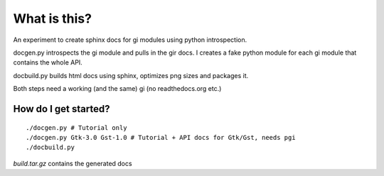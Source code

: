 What is this?
=============

An experiment to create sphinx docs for gi modules using python introspection.

docgen.py introspects the gi module and pulls in the gir docs.
I creates a fake python module for each gi module that contains
the whole API.

docbuild.py builds html docs using sphinx, optimizes png sizes and packages it.

Both steps need a working (and the same) gi (no readthedocs.org etc.)

How do I get started?
---------------------

::

    ./docgen.py # Tutorial only
    ./docgen.py Gtk-3.0 Gst-1.0 # Tutorial + API docs for Gtk/Gst, needs pgi
    ./docbuild.py

`build.tar.gz` contains the generated docs
